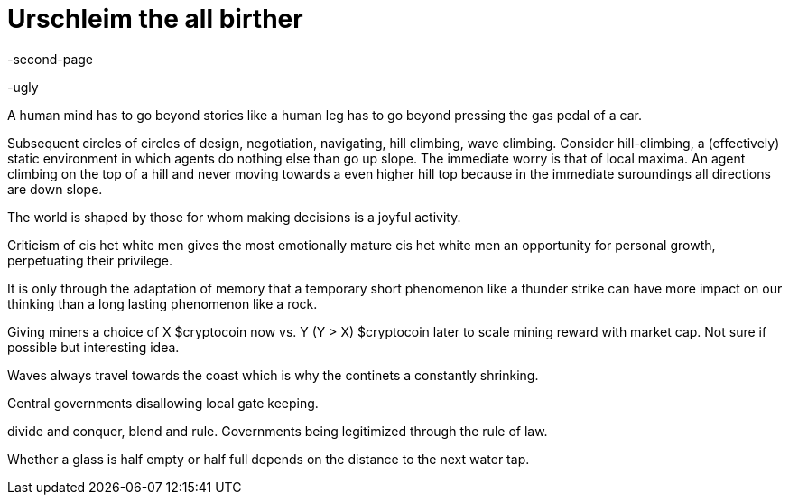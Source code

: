 Urschleim the all birther
=========================

-second-page

-ugly

A human mind has to go beyond stories like a human leg has to go beyond pressing the gas pedal of a car.

Subsequent circles of circles of design, negotiation, navigating, hill climbing, wave climbing.
Consider hill-climbing, a (effectively) static environment in which agents do nothing else than go up slope. The immediate worry is that of local maxima. An agent climbing on the top of a hill and never moving towards a even higher hill top because in the immediate suroundings all directions are down slope.

The world is shaped by those for whom making decisions is a joyful activity.

Criticism of cis het white men gives the most emotionally mature cis het white men an opportunity for personal growth, perpetuating their privilege.

It is only through the adaptation of memory that a temporary short phenomenon like a thunder strike can have more impact on our thinking than a long lasting phenomenon like a rock.


Giving miners a choice of X $cryptocoin now vs. Y (Y > X) $cryptocoin later to scale mining reward with market cap. Not sure if possible but interesting idea.

Waves always travel towards the coast which is why the continets a constantly shrinking.

Central governments disallowing local gate keeping.

divide and conquer, blend and rule.
Governments being legitimized through the rule of law.

Whether a glass is half empty or half full depends on the distance to the next water tap.